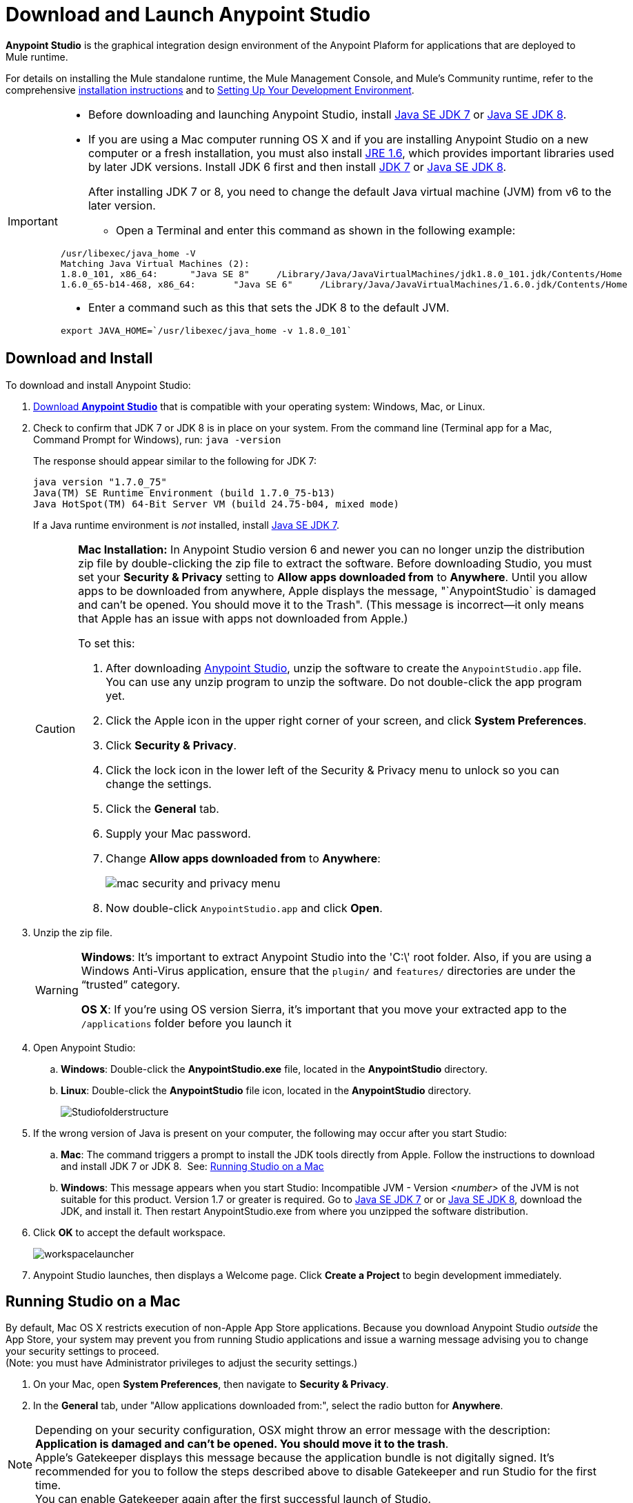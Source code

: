 = Download and Launch Anypoint Studio
:keywords: download, studio, server, test, deploy, applications

*Anypoint Studio* is the graphical integration design environment of the Anypoint Plaform for applications that are deployed to Mule runtime.

For details on installing the Mule standalone runtime, the Mule Management Console, and Mule's Community runtime, refer to the comprehensive link:/mule-user-guide/v/3.8/installing[installation instructions] and to link:/mule-fundamentals/v/3.8/setting-up-your-development-environment[Setting Up Your Development Environment].

[IMPORTANT]
====

* Before downloading and launching Anypoint Studio, install link:http://www.oracle.com/technetwork/java/javase/downloads/jdk7-downloads-1880260.html[Java SE JDK 7] or link:http://www.oracle.com/technetwork/java/javase/downloads/jdk8-downloads-2133151.html[Java SE JDK 8].

* If you are using a Mac computer running OS X and if you are installing Anypoint Studio on a new computer or a fresh installation, you must also install link:http://www.oracle.com/technetwork/java/javase/downloads/java-archive-downloads-javase6-419409.html[JRE 1.6], which provides important libraries used by later JDK versions. Install JDK 6 first and then install link:http://www.oracle.com/technetwork/java/javase/downloads/jdk7-downloads-1880260.html[JDK 7] or link:http://www.oracle.com/technetwork/java/javase/downloads/jdk8-downloads-2133151.html[Java SE JDK 8].
+
After installing JDK 7 or 8, you need to change the default Java virtual machine (JVM) from v6 to the later version.

** Open a Terminal and enter this command as shown in the following example:

[source,code,linenums]
----
/usr/libexec/java_home -V
Matching Java Virtual Machines (2):
1.8.0_101, x86_64:	"Java SE 8"	/Library/Java/JavaVirtualMachines/jdk1.8.0_101.jdk/Contents/Home
1.6.0_65-b14-468, x86_64:	"Java SE 6"	/Library/Java/JavaVirtualMachines/1.6.0.jdk/Contents/Home
----

** Enter a command such as this that sets the JDK 8 to the default JVM.

[source]
----
export JAVA_HOME=`/usr/libexec/java_home -v 1.8.0_101`
----

====

== Download and Install

To download and install Anypoint Studio:

. link:https://www.mulesoft.com/platform/studio[Download *Anypoint Studio*] that is compatible with your operating system: Windows, Mac, or Linux.
. Check to confirm that JDK 7 or JDK 8 is in place on your system. From the command line (Terminal app for a Mac, Command Prompt for Windows), run: `java -version`
+
The response should appear similar to the following for JDK 7:
+
[source, code, linenums]
----
java version "1.7.0_75"
Java(TM) SE Runtime Environment (build 1.7.0_75-b13)
Java HotSpot(TM) 64-Bit Server VM (build 24.75-b04, mixed mode)
----
+
If a Java runtime environment is _not_ installed, install link:http://www.oracle.com/technetwork/java/javase/downloads/jdk7-downloads-1880260.html[Java SE JDK 7].
+
[CAUTION]
====
*Mac Installation:* In Anypoint Studio version 6 and newer you can no longer unzip the distribution zip file by double-clicking the zip file to extract the software. Before downloading Studio, you must set your *Security & Privacy* setting to *Allow apps downloaded from* to *Anywhere*. Until you allow apps to be downloaded from anywhere, Apple displays the message, "`AnypointStudio` is damaged and can't be opened. You should move it to the Trash". (This message is incorrect--it only means that Apple has an issue with apps not downloaded from Apple.)

To set this:

. After downloading link:https://www.mulesoft.com/platform/studio[Anypoint Studio], unzip the software to create the `AnypointStudio.app` file. You can use any unzip program to unzip the software. Do not double-click the app program yet.
. Click the Apple icon in the upper right corner of your screen, and click *System Preferences*.
. Click *Security & Privacy*.
. Click the lock icon in the lower left of the Security & Privacy menu to unlock so you can change the settings.
. Click the *General* tab.
. Supply your Mac password.
. Change *Allow apps downloaded from* to *Anywhere*:
+
image:mac-security-menu.png[mac security and privacy menu]
+
. Now double-click `AnypointStudio.app` and click *Open*.

====
+
. Unzip the zip file.
+
[WARNING]
====
*Windows*: It's important to extract Anypoint Studio into the 'C:\' root folder. Also, if you are using a Windows Anti-Virus application, ensure that the `plugin/` and `features/` directories are under the “trusted” category.

*OS X*: If you're using OS version Sierra, it's important that you move your extracted app to the `/applications` folder before you launch it
====
+
. Open Anypoint Studio:
.. *Windows*: Double-click the *AnypointStudio.exe* file, located in the *AnypointStudio* directory.
.. *Linux*: Double-click the *AnypointStudio* file icon, located in the *AnypointStudio* directory.
+
image:Studiofolderstructure.png[Studiofolderstructure]
+
. If the wrong version of Java is present on your computer, the following may occur after you start Studio:
.. *Mac*: The command triggers a prompt to install the JDK tools directly from Apple. Follow the instructions to download and install JDK 7 or JDK 8. 
See: <<Running Studio on a Mac>>
.. *Windows*: This message appears when you start Studio:
Incompatible JVM - Version _<number>_ of the JVM is not suitable for this product. Version 1.7 or greater is required.
Go to link:http://www.oracle.com/technetwork/java/javase/downloads/jdk7-downloads-1880260.html[Java SE JDK 7] or  or link:http://www.oracle.com/technetwork/java/javase/downloads/jdk8-downloads-2133151.html[Java SE JDK 8], download the JDK, and install it. Then restart AnypointStudio.exe from where you unzipped the software distribution.
. Click *OK* to accept the default workspace.
+
image:workspacelauncher.png[workspacelauncher]

. Anypoint Studio launches, then displays a Welcome page. Click *Create a Project* to begin development immediately.

== Running Studio on a Mac

By default, Mac OS X restricts execution of non-Apple App Store applications. Because you download Anypoint Studio _outside_ the App Store, your system may prevent you from running Studio applications and issue a warning message advising you to change your security settings to proceed. +
(Note: you must have Administrator privileges to adjust the security settings.)

. On your Mac, open *System Preferences*, then navigate to *Security & Privacy*.

. In the *General* tab, under "Allow applications downloaded from:", select the radio button for *Anywhere*.

[NOTE]
--
Depending on your security configuration, OSX might throw an error message with the description: *Application is damaged and can't be opened. You should move it to the trash*. +
Apple's Gatekeeper displays this message because the application bundle is not digitally signed. It's recommended for you to follow the steps described above to disable Gatekeeper and run Studio for the first time. +
You can enable Gatekeeper again after the first successful launch of Studio.
--

If you're using a Mac OS, there are two extra considerations when running Anypoint Studio.

*Java Runtime Environment*

Check to confirm that the Java runtime environment 7 or 8 is in place on your system. From the command line (Terminal app), run: `java -version`

The *JDK 7 response* should appear similar to:

[source, code, linenums]
----
java version "1.7.0_55"
Java(TM) SE Runtime Environment (build 1.7.0_55-b13)
Java HotSpot(TM) 64-Bit Server VM (build 24.55-b03, mixed mode)
----

The *JDK 8 response* is similar to:

[source, code, linenums]
----
java version "1.8.0_51"
Java(TM) SE Runtime Environment (build 1.8.0_51-b16)
Java HotSpot(TM) 64-Bit Server VM (build 25.51-b03, mixed mode)
----

If a Java runtime environment is _not_ installed, the command triggers a prompt to install the JDK tools directly from Apple. Follow the instructions to download and install JDK 7 or 8.


== Installing Enterprise Modules

If you are running *Anypoint Studio* with *Mule Enterprise Edition (EE)*, you can add additional modules to your Studio instance.

* link:/mule-user-guide/v/3.8/installing-anypoint-enterprise-security[Anypoint Enterprise Security] 

* link:/mule-user-guide/v/3.8/anypoint-connectors[Anypoint Connectors] 

* mailto:sales@mulesoft.com[Contact MuleSoft] to acquire entitlements to access the link:/mule-user-guide/v/3.8/mulesoft-enterprise-java-connector-for-sap-reference[SAP Connector] and/or link:/mule-user-guide/v/3.8/mule-high-availability-ha-clusters[High Availability Clustering]

== See Also

* *NEXT STEP:* Learn the link:/anypoint-studio/v/6/[essentials of Anypoint Studio].
* For details on installing the Mule standalone runtime, the Mule Management Console, and Mule's Community runtime, refer to the comprehensive link:/mule-user-guide/v/3.8/installing[installation instructions]. 
* link:http://training.mulesoft.com[MuleSoft Training]
* link:https://www.mulesoft.com/webinars[MuleSoft Webinars]
* link:http://blogs.mulesoft.com[MuleSoft Blogs]
* link:http://forums.mulesoft.com[MuleSoft Forums]
